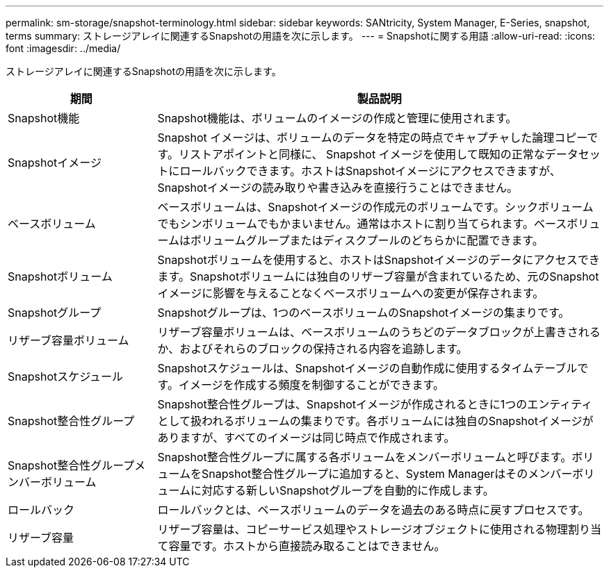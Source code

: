 ---
permalink: sm-storage/snapshot-terminology.html 
sidebar: sidebar 
keywords: SANtricity, System Manager, E-Series, snapshot, terms 
summary: ストレージアレイに関連するSnapshotの用語を次に示します。 
---
= Snapshotに関する用語
:allow-uri-read: 
:icons: font
:imagesdir: ../media/


[role="lead"]
ストレージアレイに関連するSnapshotの用語を次に示します。

[cols="25h,~"]
|===
| 期間 | 製品説明 


 a| 
Snapshot機能
 a| 
Snapshot機能は、ボリュームのイメージの作成と管理に使用されます。



 a| 
Snapshotイメージ
 a| 
Snapshot イメージは、ボリュームのデータを特定の時点でキャプチャした論理コピーです。リストアポイントと同様に、 Snapshot イメージを使用して既知の正常なデータセットにロールバックできます。ホストはSnapshotイメージにアクセスできますが、Snapshotイメージの読み取りや書き込みを直接行うことはできません。



 a| 
ベースボリューム
 a| 
ベースボリュームは、Snapshotイメージの作成元のボリュームです。シックボリュームでもシンボリュームでもかまいません。通常はホストに割り当てられます。ベースボリュームはボリュームグループまたはディスクプールのどちらかに配置できます。



 a| 
Snapshotボリューム
 a| 
Snapshotボリュームを使用すると、ホストはSnapshotイメージのデータにアクセスできます。Snapshotボリュームには独自のリザーブ容量が含まれているため、元のSnapshotイメージに影響を与えることなくベースボリュームへの変更が保存されます。



 a| 
Snapshotグループ
 a| 
Snapshotグループは、1つのベースボリュームのSnapshotイメージの集まりです。



 a| 
リザーブ容量ボリューム
 a| 
リザーブ容量ボリュームは、ベースボリュームのうちどのデータブロックが上書きされるか、およびそれらのブロックの保持される内容を追跡します。



 a| 
Snapshotスケジュール
 a| 
Snapshotスケジュールは、Snapshotイメージの自動作成に使用するタイムテーブルです。イメージを作成する頻度を制御することができます。



 a| 
Snapshot整合性グループ
 a| 
Snapshot整合性グループは、Snapshotイメージが作成されるときに1つのエンティティとして扱われるボリュームの集まりです。各ボリュームには独自のSnapshotイメージがありますが、すべてのイメージは同じ時点で作成されます。



 a| 
Snapshot整合性グループメンバーボリューム
 a| 
Snapshot整合性グループに属する各ボリュームをメンバーボリュームと呼びます。ボリュームをSnapshot整合性グループに追加すると、System Managerはそのメンバーボリュームに対応する新しいSnapshotグループを自動的に作成します。



 a| 
ロールバック
 a| 
ロールバックとは、ベースボリュームのデータを過去のある時点に戻すプロセスです。



 a| 
リザーブ容量
 a| 
リザーブ容量は、コピーサービス処理やストレージオブジェクトに使用される物理割り当て容量です。ホストから直接読み取ることはできません。

|===